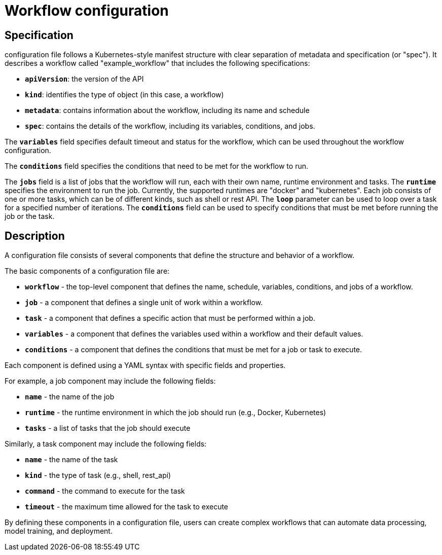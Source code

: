 = Workflow configuration

== Specification
configuration file follows a Kubernetes-style manifest structure with clear separation of metadata and specification (or "spec"). It describes a workflow called "example_workflow" that includes the following specifications:

- `**apiVersion**`: the version of the API
- `**kind**`: identifies the type of object (in this case, a workflow)
- `**metadata**`: contains information about the workflow, including its name and schedule
- `**spec**`: contains the details of the workflow, including its variables, conditions, and jobs.

The `**variables**` field specifies default timeout and status for the workflow, which can be used throughout the workflow configuration.

The `**conditions**` field specifies the conditions that need to be met for the workflow to run.

The `**jobs**` field is a list of jobs that the workflow will run, each with their own name, runtime environment and tasks. The `**runtime**` specifies the environment to run the job. Currently, the supported runtimes are "docker" and "kubernetes". Each job consists of one or more tasks, which can be of different kinds, such as shell or rest API. The `**loop**` parameter can be used to loop over a task for a specified number of iterations. The `**conditions**` field can be used to specify conditions that must be met before running the job or the task.

== Description

A configuration file consists of several components that define the structure and behavior of a workflow.

The basic components of a configuration file are:

- `**workflow**` - the top-level component that defines the name, schedule, variables, conditions, and jobs of a workflow.
- `**job**` - a component that defines a single unit of work within a workflow.
- `**task**` - a component that defines a specific action that must be performed within a job.
- `**variables**` - a component that defines the variables used within a workflow and their default values.
- `**conditions**` - a component that defines the conditions that must be met for a job or task to execute.

Each component is defined using a YAML syntax with specific fields and properties.

For example, a job component may include the following fields:

- `**name**` - the name of the job
- `**runtime**` - the runtime environment in which the job should run (e.g., Docker, Kubernetes)
- `**tasks**` - a list of tasks that the job should execute

Similarly, a task component may include the following fields:

- `**name**` - the name of the task
- `**kind**` - the type of task (e.g., shell, rest_api)
- `**command**` - the command to execute for the task
- `**timeout**` - the maximum time allowed for the task to execute

By defining these components in a configuration file, users can create complex workflows that can automate data processing, model training, and deployment.
